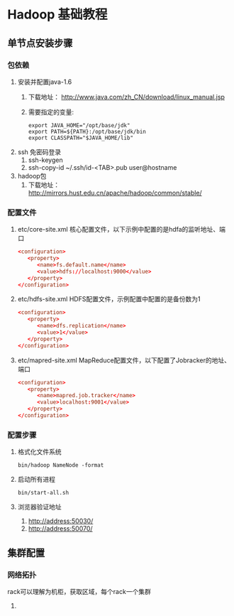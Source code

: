 * Hadoop 基础教程
** 单节点安装步骤
*** 包依赖
    1. 安装并配置java-1.6
       1) 下载地址： http://www.java.com/zh_CN/download/linux_manual.jsp
       2) 需要指定的变量:
	  #+BEGIN_SRC shell-script
	    export JAVA_HOME="/opt/base/jdk"
	    export PATH=${PATH}:/opt/base/jdk/bin
	    export CLASSPATH="$JAVA_HOME/lib"
	  #+END_SRC
    2. ssh 免密码登录
       1) ssh-keygen
       2) ssh-copy-id ~/.ssh/id-<TAB>.pub user@hostname
    3. hadoop包
       1) 下载地址： http://mirrors.hust.edu.cn/apache/hadoop/common/stable/
*** 配置文件
   1. etc/core-site.xml
      核心配置文件，以下示例中配置的是hdfa的监听地址、端口
      #+BEGIN_SRC conf
	<configuration>
	   <property>
	      <name>fs.default.name</name>
	      <value>hdfs://localhost:9000</value>
	   </property>
	</configuration>
      #+END_SRC
   2. etc/hdfs-site.xml
      HDFS配置文件，示例配置中配置的是备份数为1
      #+BEGIN_SRC conf
	<configuration>
	   <property>
	      <name>dfs.replication</name>
	      <value>1</value>
	   </property>
	</configuration>
      #+END_SRC
   3. etc/mapred-site.xml
      MapReduce配置文件，以下配置了Jobracker的地址、端口
      #+BEGIN_SRC conf
	<configuration>
	   <property>
	      <name>mapred.job.tracker</name>
	      <value>localhost:9001</value>
	   </property>
	</configuration>
      #+END_SRC
*** 配置步骤
    1. 格式化文件系统
       #+BEGIN_SRC shell-script
	 bin/hadoop NameNode -format
       #+END_SRC
    2. 启动所有进程
       #+BEGIN_SRC shell-script
	 bin/start-all.sh
       #+END_SRC
    3. 浏览器验证地址
       1) http://address:50030/
       2) http://address:50070/
** 集群配置
*** 网络拓扑
    rack可以理解为机柜，获取区域，每个rack一个集群
    1.

